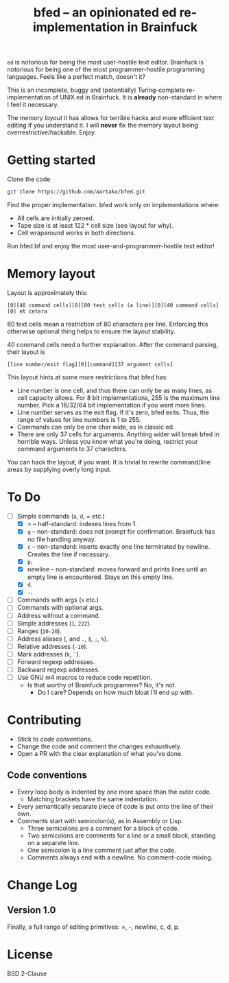 #+TITLE:bfed -- an opinionated ed re-implementation in Brainfuck

=ed= is notorious for being the most user-hostile text editor. Brainfuck is notorious for being one of the most programmer-hostile programming languages. Feels like a perfect match, doesn't it?

This is an incomplete, buggy and (potentially) Turing-complete re-implementation of UNIX ed in Brainfuck. It is *already* non-standard in where I feel it necessary.

The [[Memory layout][memory layout]] it has allows for terrible hacks and more efficient text editing if you understand it. I will *never* fix the memory layout being overrestrictive/hackable. Enjoy.

* Getting started
Clone the code
#+begin_src sh
  git clone https://github.com/aartaka/bfed.git
#+end_src

Find the proper implementation. bfed work only on implementations where:
- All cells are initially zeroed.
- Tape size is at least 122 * cell size (see layout for why).
- Cell wraparound works in both directions.

Run bfed.bf and enjoy the most user-and-programmer-hostile text editor!
* Memory layout
Layout is approximately this:

#+begin_src
[0][40 command cells][0][80 text cells (a line)][0][40 command cells][0] et cetera  
#+end_src

80 text cells mean a restriction of 80 characters per line. Enforcing this otherwise optional thing helps to ensure the layout stability.

40 command cells need a further explanation. After the command parsing, their layout is

#+begin_src
[line number/exit flag][0][command][37 argument cells]
#+end_src

This layout hints at some more restrictions that bfed has:

- Line number is one cell, and thus there can only be as many lines, as cell capacity allows. For 8 bit implementations, 255 is the maximum line number. Pick a 16/32/64 bit implementation if you want more lines.
- Line number serves as the exit flag. If it's zero, bfed exits. Thus, the range of values for line numbers is 1 to 255.
- Commands can only be one char wide, as in classic ed.
- There are only 37 cells for arguments. Anything wider will break bfed in horrible ways. Unless you know what you're doing, restrict your command arguments to 37 characters.

You can hack the layout, if you want. It is trivial to rewrite command/line areas by supplying overly long input.
* To Do
- [ ] Simple commands (=a=, =d=, = etc.)
  - [X] = -- half-standard: indexes lines from 1.
  - [X] =q= -- non-standard: does not prompt for confirmation. Brainfuck has no file handling anyway.
  - [X] =c= -- non-standard: inserts exactly one line terminated by newline. Creates the line if necessary.
  - [X] =p=.
  - [X] newline -- non-standard: moves forward and prints lines until an empty line is encountered. Stays on this empty line.
  - [X] =d=.
  - [X] =-=.
- [ ] Commands with args (=s= etc.)
- [ ] Commands with optional args.
- [ ] Address without a command.
- [ ] Simple addresses (=1=, =222=).
- [ ] Ranges (=10-20=).
- [ ] Address aliases (, and =.=, =$=, =;=, =%=).
- [ ] Relative addresses (=-10=).
- [ ] Mark addresses (=k=, =`=).
- [ ] Forward regexp addresses.
- [ ] Backward regexp addresses.
- [ ] Use GNU m4 macros to reduce code repetition.
  - Is that worthy of Brainfuck programmer? No, it's not.
    - Do I care? Depends on how much bloat I'll end up with.

* Contributing
- Stick to [[Code conventions][code conventions]].
- Change the code and comment the changes exhaustively.
- Open a PR with the clear explanation of what you've done.
  
** Code conventions
- Every loop body is indented by one more space than the outer code.
  - Matching brackets have the same indentation.
- Every semantically separate piece of code is put onto the line of their own.
- Comments start with semicolon(s), as in Assembly or Lisp.
  - Three semicolons are a comment for a block of code.
  - Two semicolons are comments for a line or a small block,
    standing on a separate line.
  - One semicolon is a line comment just after the code.
  - Comments always end with a newline. No comment-code mixing.

* Change Log
** Version 1.0
Finally, a full range of editing primitives: =, -, newline, c, d, p.

* License
BSD 2-Clause
